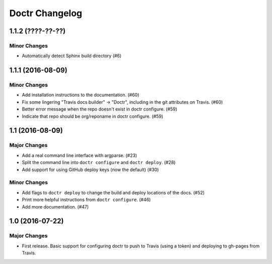 =================
 Doctr Changelog
=================

1.1.2 (????-??-??)
==================

Minor Changes
-------------

- Automatically detect Sphinx build directory (#6)

1.1.1 (2016-08-09)
==================

Minor Changes
-------------

- Add installation instructions to the documentation. (#60)
- Fix some lingering "Travis docs builder" -> "Doctr", including in the git
  attributes on Travis. (#60)
- Better error message when the repo doesn't exist in doctr configure. (#59)
- Indicate that repo should be org/reponame in doctr configure. (#59)

1.1 (2016-08-09)
================

Major Changes
-------------

- Add a real command line interface with argparse. (#23)
- Split the command line into ``doctr configure`` and ``doctr deploy``. (#28)
- Add support for using GitHub deploy keys (now the default) (#30)

Minor Changes
-------------

- Add flags to ``doctr deploy`` to change the build and deploy locations of
  the docs. (#52)
- Print more helpful instructions from ``doctr configure``. (#46)
- Add more documentation. (#47)

1.0 (2016-07-22)
================

Major Changes
-------------

- First release. Basic support for configuring doctr to push to Travis (using
  a token) and deploying to gh-pages from Travis.
